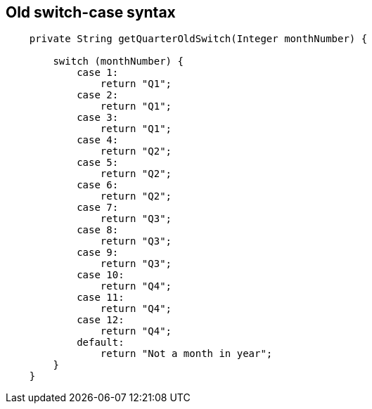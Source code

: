 == Old switch-case syntax

[source,java,highlight=2..3]
----
    private String getQuarterOldSwitch(Integer monthNumber) {

        switch (monthNumber) {
            case 1:
                return "Q1";
            case 2:
                return "Q1";
            case 3:
                return "Q1";
            case 4:
                return "Q2";
            case 5:
                return "Q2";
            case 6:
                return "Q2";
            case 7:
                return "Q3";
            case 8:
                return "Q3";
            case 9:
                return "Q3";
            case 10:
                return "Q4";
            case 11:
                return "Q4";
            case 12:
                return "Q4";
            default:
                return "Not a month in year";
        }
    }

